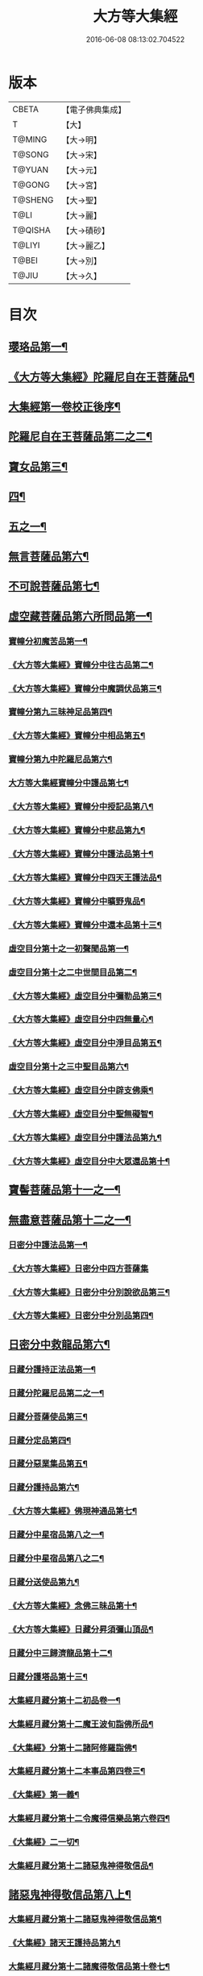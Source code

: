 #+TITLE: 大方等大集經 
#+DATE: 2016-06-08 08:13:02.704522

* 版本
 |     CBETA|【電子佛典集成】|
 |         T|【大】     |
 |    T@MING|【大→明】   |
 |    T@SONG|【大→宋】   |
 |    T@YUAN|【大→元】   |
 |    T@GONG|【大→宮】   |
 |   T@SHENG|【大→聖】   |
 |      T@LI|【大→麗】   |
 |   T@QISHA|【大→磧砂】  |
 |    T@LIYI|【大→麗乙】  |
 |     T@BEI|【大→別】   |
 |     T@JIU|【大→久】   |

* 目次
** [[file:KR6h0001_001.txt::001-0001a6][瓔珞品第一¶]]
** [[file:KR6h0001_001.txt::001-0005b12][《大方等大集經》陀羅尼自在王菩薩品¶]]
** [[file:KR6h0001_001.txt::001-0008b4][大集經第一卷校正後序¶]]
** [[file:KR6h0001_002.txt::002-0009a6][陀羅尼自在王菩薩品第二之二¶]]
** [[file:KR6h0001_005.txt::005-0028b28][寶女品第三¶]]
** [[file:KR6h0001_007.txt::007-0040b26][四¶]]
** [[file:KR6h0001_008.txt::008-0046b25][五之一¶]]
** [[file:KR6h0001_012.txt::012-0074c16][無言菩薩品第六¶]]
** [[file:KR6h0001_013.txt::013-0083c20][不可說菩薩品第七¶]]
** [[file:KR6h0001_014.txt::014-0093a6][虛空藏菩薩品第六所問品第一¶]]
*** [[file:KR6h0001_019.txt::019-0129a5][寶幢分初魔苦品第一¶]]
*** [[file:KR6h0001_019.txt::019-0131b17][《大方等大集經》寶幢分中往古品第二¶]]
*** [[file:KR6h0001_019.txt::019-0134b5][《大方等大集經》寶幢分中魔調伏品第三¶]]
*** [[file:KR6h0001_020.txt::020-0137b19][寶幢分第九三昧神足品第四¶]]
*** [[file:KR6h0001_020.txt::020-0140c29][《大方等大集經》寶幢分中相品第五¶]]
*** [[file:KR6h0001_021.txt::021-0143c19][寶幢分第九中陀羅尼品第六¶]]
*** [[file:KR6h0001_021.txt::021-0147c4][大方等大集經寶幢分中護品第七¶]]
*** [[file:KR6h0001_021.txt::021-0148a24][《大方等大集經》寶幢分中授記品第八¶]]
*** [[file:KR6h0001_021.txt::021-0149b16][《大方等大集經》寶幢分中悲品第九¶]]
*** [[file:KR6h0001_021.txt::021-0149c25][《大方等大集經》寶幢分中護法品第十¶]]
*** [[file:KR6h0001_021.txt::021-0150b27][《大方等大集經》寶幢分中四天王護法品¶]]
*** [[file:KR6h0001_021.txt::021-0152a2][《大方等大集經》寶幢分中曠野鬼品¶]]
*** [[file:KR6h0001_021.txt::021-0152c22][《大方等大集經》寶幢分中還本品第十三¶]]
*** [[file:KR6h0001_022.txt::022-0154a15][虛空目分第十之一初聲聞品第一¶]]
*** [[file:KR6h0001_023.txt::023-0162c5][虛空目分第十之二中世間目品第二¶]]
*** [[file:KR6h0001_023.txt::023-0163c15][《大方等大集經》虛空目分中彌勒品第三¶]]
*** [[file:KR6h0001_023.txt::023-0164c24][《大方等大集經》虛空目分中四無量心¶]]
*** [[file:KR6h0001_023.txt::023-0166a6][《大方等大集經》虛空目分中淨目品第五¶]]
*** [[file:KR6h0001_024.txt::024-0169a18][虛空目分第十之三中聖目品第六¶]]
*** [[file:KR6h0001_024.txt::024-0170c18][《大方等大集經》虛空目分中辟支佛乘¶]]
*** [[file:KR6h0001_024.txt::024-0171a10][《大方等大集經》虛空目分中聖無礙智¶]]
*** [[file:KR6h0001_024.txt::024-0171c25][《大方等大集經》虛空目分中護法品第九¶]]
*** [[file:KR6h0001_024.txt::024-0173a24][《大方等大集經》虛空目分中大眾還品第十¶]]
** [[file:KR6h0001_025.txt::025-0173b28][寶髻菩薩品第十一之一¶]]
** [[file:KR6h0001_027.txt::027-0184a19][無盡意菩薩品第十二之一¶]]
*** [[file:KR6h0001_031.txt::031-0213b28][日密分中護法品第一¶]]
*** [[file:KR6h0001_031.txt::031-0216a28][《大方等大集經》日密分中四方菩薩集]]
*** [[file:KR6h0001_032.txt::032-0222a26][《大方等大集經》日密分中分別說欲品第三¶]]
*** [[file:KR6h0001_032.txt::032-0222b22][《大方等大集經》日密分中分別品第四¶]]
** [[file:KR6h0001_033.txt::033-0231a29][日密分中救龍品第六¶]]
*** [[file:KR6h0001_034.txt::034-0233a5][日藏分護持正法品第一¶]]
*** [[file:KR6h0001_035.txt::035-0239a8][日藏分陀羅尼品第二之一¶]]
*** [[file:KR6h0001_037.txt::037-0250a5][日藏分菩薩使品第三¶]]
*** [[file:KR6h0001_038.txt::038-0254c6][日藏分定品第四¶]]
*** [[file:KR6h0001_039.txt::039-0261c5][日藏分惡業集品第五¶]]
*** [[file:KR6h0001_040.txt::040-0266c5][日藏分護持品第六¶]]
*** [[file:KR6h0001_040.txt::040-0268c7][《大方等大集經》佛現神通品第七¶]]
*** [[file:KR6h0001_041.txt::041-0270c13][日藏分中星宿品第八之一¶]]
*** [[file:KR6h0001_042.txt::042-0276a5][日藏分中星宿品第八之二¶]]
*** [[file:KR6h0001_043.txt::043-0282c5][日藏分送使品第九¶]]
*** [[file:KR6h0001_043.txt::043-0284b23][《大方等大集經》念佛三昧品第十¶]]
*** [[file:KR6h0001_043.txt::043-0286c16][《大方等大集經》日藏分昇須彌山頂品¶]]
*** [[file:KR6h0001_044.txt::044-0289a22][日藏分中三歸濟龍品第十二¶]]
*** [[file:KR6h0001_045.txt::045-0293b12][日藏分護塔品第十三¶]]
*** [[file:KR6h0001_046.txt::046-0298a5][大集經月藏分第十二初品卷一¶]]
*** [[file:KR6h0001_047.txt::047-0303c5][大集經月藏分第十二魔王波旬詣佛所品¶]]
*** [[file:KR6h0001_047.txt::047-0305c18][《大集經》分第十二諸阿修羅詣佛¶]]
*** [[file:KR6h0001_048.txt::048-0311c5][大集經月藏分第十二本事品第四卷三¶]]
*** [[file:KR6h0001_048.txt::048-0313c25][《大集經》第一義¶]]
*** [[file:KR6h0001_049.txt::049-0318c20][大集經月藏分第十二令魔得信樂品第六卷四¶]]
*** [[file:KR6h0001_049.txt::049-0321b4][《大集經》二一切¶]]
*** [[file:KR6h0001_050.txt::050-0324c5][大集經月藏分第十二諸惡鬼神得敬信品¶]]
** [[file:KR6h0001_050.txt::050-0331a23][諸惡鬼神得敬信品第八上¶]]
*** [[file:KR6h0001_051.txt::051-0337b22][大集經月藏分第十二諸惡鬼神得敬信品第¶]]
*** [[file:KR6h0001_051.txt::051-0341c14][《大集經》諸天王護持品第九¶]]
*** [[file:KR6h0001_052.txt::052-0344b5][大集經月藏分第十二諸魔得敬信品第十卷七¶]]
*** [[file:KR6h0001_052.txt::052-0346b19][《大集經》提頭賴吒天王護¶]]
*** [[file:KR6h0001_052.txt::052-0348b15][《大集經》月藏分第十二毘樓勒叉天王品¶]]
*** [[file:KR6h0001_052.txt::052-0349b11][《大集經》月藏分第十二毘樓博叉天王品¶]]
*** [[file:KR6h0001_052.txt::052-0350a22][《大集經》月藏分第十二毘沙門天王品第¶]]
*** [[file:KR6h0001_053.txt::053-0352a18][月藏分第十二呪輪護持品第十五¶]]
*** [[file:KR6h0001_053.txt::053-0353a19][《大集經》月藏分第十二忍辱品第十六¶]]
*** [[file:KR6h0001_055.txt::055-0362c5][大集經月藏分第十二分布閻浮提品第十七卷九¶]]
*** [[file:KR6h0001_056.txt::056-0371a13][月藏分第十二星宿攝受品第十八¶]]
*** [[file:KR6h0001_056.txt::056-0373c14][《大集經》建立塔寺品第十九¶]]
*** [[file:KR6h0001_056.txt::056-0374c28][《大集經》月藏分第十二法滅盡品第二十¶]]
*** [[file:KR6h0001_057.txt::057-0381c18][須彌藏分第十五＝十六【宮】十五十五聲聞品第一¶]]
*** [[file:KR6h0001_057.txt::057-0383b21][《大集經》十五菩薩禪本業¶]]
*** [[file:KR6h0001_057.txt::057-0384c25][《大集經》十五滅非時風雨¶]]
*** [[file:KR6h0001_058.txt::058-0388a24][須彌藏分第十五陀羅尼品第四¶]]
** [[file:KR6h0001_059.txt::059-0394b8][¶]]

* 卷
[[file:KR6h0001_001.txt][大方等大集經 1]]
[[file:KR6h0001_002.txt][大方等大集經 2]]
[[file:KR6h0001_003.txt][大方等大集經 3]]
[[file:KR6h0001_004.txt][大方等大集經 4]]
[[file:KR6h0001_005.txt][大方等大集經 5]]
[[file:KR6h0001_006.txt][大方等大集經 6]]
[[file:KR6h0001_007.txt][大方等大集經 7]]
[[file:KR6h0001_008.txt][大方等大集經 8]]
[[file:KR6h0001_009.txt][大方等大集經 9]]
[[file:KR6h0001_010.txt][大方等大集經 10]]
[[file:KR6h0001_011.txt][大方等大集經 11]]
[[file:KR6h0001_012.txt][大方等大集經 12]]
[[file:KR6h0001_013.txt][大方等大集經 13]]
[[file:KR6h0001_014.txt][大方等大集經 14]]
[[file:KR6h0001_015.txt][大方等大集經 15]]
[[file:KR6h0001_016.txt][大方等大集經 16]]
[[file:KR6h0001_017.txt][大方等大集經 17]]
[[file:KR6h0001_018.txt][大方等大集經 18]]
[[file:KR6h0001_019.txt][大方等大集經 19]]
[[file:KR6h0001_020.txt][大方等大集經 20]]
[[file:KR6h0001_021.txt][大方等大集經 21]]
[[file:KR6h0001_022.txt][大方等大集經 22]]
[[file:KR6h0001_023.txt][大方等大集經 23]]
[[file:KR6h0001_024.txt][大方等大集經 24]]
[[file:KR6h0001_025.txt][大方等大集經 25]]
[[file:KR6h0001_026.txt][大方等大集經 26]]
[[file:KR6h0001_027.txt][大方等大集經 27]]
[[file:KR6h0001_028.txt][大方等大集經 28]]
[[file:KR6h0001_029.txt][大方等大集經 29]]
[[file:KR6h0001_030.txt][大方等大集經 30]]
[[file:KR6h0001_031.txt][大方等大集經 31]]
[[file:KR6h0001_032.txt][大方等大集經 32]]
[[file:KR6h0001_033.txt][大方等大集經 33]]
[[file:KR6h0001_034.txt][大方等大集經 34]]
[[file:KR6h0001_035.txt][大方等大集經 35]]
[[file:KR6h0001_036.txt][大方等大集經 36]]
[[file:KR6h0001_037.txt][大方等大集經 37]]
[[file:KR6h0001_038.txt][大方等大集經 38]]
[[file:KR6h0001_039.txt][大方等大集經 39]]
[[file:KR6h0001_040.txt][大方等大集經 40]]
[[file:KR6h0001_041.txt][大方等大集經 41]]
[[file:KR6h0001_042.txt][大方等大集經 42]]
[[file:KR6h0001_043.txt][大方等大集經 43]]
[[file:KR6h0001_044.txt][大方等大集經 44]]
[[file:KR6h0001_045.txt][大方等大集經 45]]
[[file:KR6h0001_046.txt][大方等大集經 46]]
[[file:KR6h0001_047.txt][大方等大集經 47]]
[[file:KR6h0001_048.txt][大方等大集經 48]]
[[file:KR6h0001_049.txt][大方等大集經 49]]
[[file:KR6h0001_050.txt][大方等大集經 50]]
[[file:KR6h0001_051.txt][大方等大集經 51]]
[[file:KR6h0001_052.txt][大方等大集經 52]]
[[file:KR6h0001_053.txt][大方等大集經 53]]
[[file:KR6h0001_054.txt][大方等大集經 54]]
[[file:KR6h0001_055.txt][大方等大集經 55]]
[[file:KR6h0001_056.txt][大方等大集經 56]]
[[file:KR6h0001_057.txt][大方等大集經 57]]
[[file:KR6h0001_058.txt][大方等大集經 58]]
[[file:KR6h0001_059.txt][大方等大集經 59]]
[[file:KR6h0001_060.txt][大方等大集經 60]]

